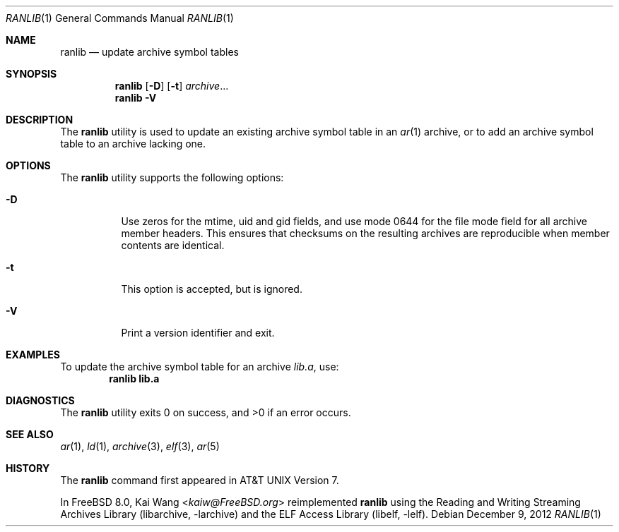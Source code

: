 .\" Copyright (c) 2007,2009-2012 Joseph Koshy.  All rights reserved.
.\"
.\" Redistribution and use in source and binary forms, with or without
.\" modification, are permitted provided that the following conditions
.\" are met:
.\" 1. Redistributions of source code must retain the above copyright
.\"    notice, this list of conditions and the following disclaimer.
.\" 2. Redistributions in binary form must reproduce the above copyright
.\"    notice, this list of conditions and the following disclaimer in the
.\"    documentation and/or other materials provided with the distribution.
.\"
.\" This software is provided by Joseph Koshy ``as is'' and
.\" any express or implied warranties, including, but not limited to, the
.\" implied warranties of merchantability and fitness for a particular purpose
.\" are disclaimed.  in no event shall Joseph Koshy be liable
.\" for any direct, indirect, incidental, special, exemplary, or consequential
.\" damages (including, but not limited to, procurement of substitute goods
.\" or services; loss of use, data, or profits; or business interruption)
.\" however caused and on any theory of liability, whether in contract, strict
.\" liability, or tort (including negligence or otherwise) arising in any way
.\" out of the use of this software, even if advised of the possibility of
.\" such damage.
.\"
.\" $Id: ranlib.1 3642 2018-10-14 14:24:28Z jkoshy $
.\"
.Dd December 9, 2012
.Dt RANLIB 1
.Os
.Sh NAME
.Nm ranlib
.Nd update archive symbol tables
.Sh SYNOPSIS
.Nm
.Op Fl D
.Op Fl t
.Ar archive Ns ...
.Nm
.Fl V
.Sh DESCRIPTION
The
.Nm ranlib
utility is used to update an existing archive symbol table in an
.Xr ar 1
archive, or to add an archive symbol table to an archive lacking one.
.Sh OPTIONS
The
.Nm
utility supports the following options:
.Bl -tag -width indent
.It Fl D
Use zeros for the mtime, uid and gid fields, and use mode 0644 for the
file mode field for all archive member headers.
This ensures that checksums on the resulting archives are reproducible
when member contents are identical.
.It Fl t
This option is accepted, but is ignored.
.It Fl V
Print a version identifier and exit.
.El
.Sh EXAMPLES
To update the archive symbol table for an archive
.Pa lib.a ,
use:
.Dl "ranlib lib.a"
.Sh DIAGNOSTICS
.Ex -std
.Sh SEE ALSO
.Xr ar 1 ,
.Xr ld 1 ,
.Xr archive 3 ,
.Xr elf 3 ,
.Xr ar 5
.Sh HISTORY
The
.Nm
command first appeared in AT&T UNIX Version 7.
.Pp
In
.Fx 8.0 ,
.An Kai Wang Aq Mt kaiw@FreeBSD.org
reimplemented
.Nm
using the
.Lb libarchive
and the
.Lb libelf .
